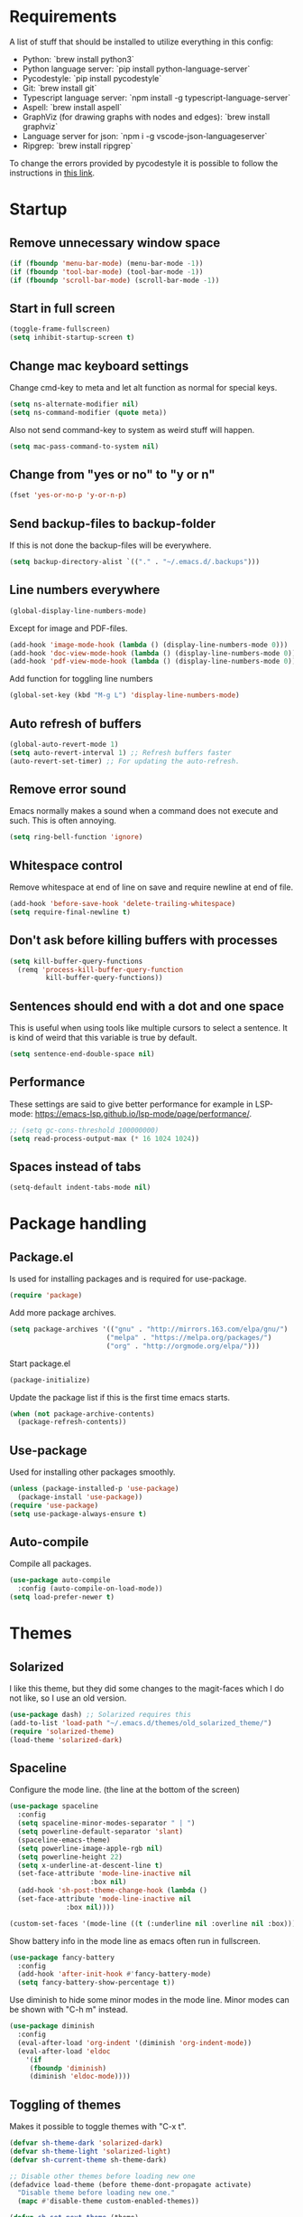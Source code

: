#+PROPERTY: header-args :results silent
* Requirements
A list of stuff that should be installed to utilize everything in this config:
- Python: `brew install python3`
- Python language server: `pip install python-language-server`
- Pycodestyle: `pip install pycodestyle`
- Git: `brew install git`
- Typescript language server: `npm install -g typescript-language-server`
- Aspell: `brew install aspell`
- GraphViz (for drawing graphs with nodes and edges): `brew install graphviz`
- Language server for json: `npm i -g vscode-json-languageserver`
- Ripgrep: `brew install ripgrep`

To change the errors provided by pycodestyle it is possible to follow the instructions in [[http://pycodestyle.pycqa.org/en/latest/intro.html][this link]].
* Startup
** Remove unnecessary window space
#+begin_src emacs-lisp
(if (fboundp 'menu-bar-mode) (menu-bar-mode -1))
(if (fboundp 'tool-bar-mode) (tool-bar-mode -1))
(if (fboundp 'scroll-bar-mode) (scroll-bar-mode -1))
#+end_src
** Start in full screen
#+begin_src emacs-lisp
(toggle-frame-fullscreen)
(setq inhibit-startup-screen t)
#+end_src
** Change mac keyboard settings
Change cmd-key to meta and let alt function as normal for special keys.
#+begin_src emacs-lisp
(setq ns-alternate-modifier nil)
(setq ns-command-modifier (quote meta))
#+end_src

Also not send command-key to system as weird stuff will happen.
#+begin_src emacs-lisp
(setq mac-pass-command-to-system nil)
#+end_src
** Change from "yes or no" to "y or n"
#+begin_src emacs-lisp
(fset 'yes-or-no-p 'y-or-n-p)
#+end_src
** Send backup-files to backup-folder
If this is not done the backup-files will be everywhere.
#+begin_src emacs-lisp
(setq backup-directory-alist `(("." . "~/.emacs.d/.backups")))
#+end_src
** Line numbers everywhere
#+begin_src emacs-lisp
(global-display-line-numbers-mode)
#+end_src

Except for image and PDF-files.
#+begin_src emacs-lisp
(add-hook 'image-mode-hook (lambda () (display-line-numbers-mode 0)))
(add-hook 'doc-view-mode-hook (lambda () (display-line-numbers-mode 0)))
(add-hook 'pdf-view-mode-hook (lambda () (display-line-numbers-mode 0)))
#+end_src

Add function for toggling line numbers
#+begin_src emacs-lisp
(global-set-key (kbd "M-g L") 'display-line-numbers-mode)
#+end_src
** Auto refresh of buffers
#+begin_src emacs-lisp
(global-auto-revert-mode 1)
(setq auto-revert-interval 1) ;; Refresh buffers faster
(auto-revert-set-timer) ;; For updating the auto-refresh.
#+end_src
** Remove error sound
Emacs normally makes a sound when a command does not execute and such. This is often annoying.
#+begin_src emacs-lisp
(setq ring-bell-function 'ignore)
#+end_src
** Whitespace control
Remove whitespace at end of line on save and require newline at end of file.
#+begin_src emacs-lisp
(add-hook 'before-save-hook 'delete-trailing-whitespace)
(setq require-final-newline t)
#+end_src
** Don't ask before killing buffers with processes
#+begin_src emacs-lisp
(setq kill-buffer-query-functions
  (remq 'process-kill-buffer-query-function
         kill-buffer-query-functions))
#+end_src
** Sentences should end with a dot and one space
This is useful when using tools like multiple cursors to select a sentence. It is kind of weird that this variable is true by default.
#+begin_src emacs-lisp
(setq sentence-end-double-space nil)
#+end_src
** Performance
These settings are said to give better performance for example in LSP-mode: https://emacs-lsp.github.io/lsp-mode/page/performance/.
#+begin_src emacs-lisp
;; (setq gc-cons-threshold 100000000)
(setq read-process-output-max (* 16 1024 1024))
#+end_src
** Spaces instead of tabs
#+begin_src emacs-lisp
(setq-default indent-tabs-mode nil)
#+end_src
* Package handling
** Package.el
Is used for installing packages and is required for use-package.
#+begin_src emacs-lisp
(require 'package)
#+end_src

Add more package archives.
#+begin_src emacs-lisp
(setq package-archives '(("gnu" . "http://mirrors.163.com/elpa/gnu/")
                        ("melpa" . "https://melpa.org/packages/")
                        ("org" . "http://orgmode.org/elpa/")))
#+end_src

Start package.el
#+begin_src emacs-lisp
(package-initialize)
#+end_src

Update the package list if this is the first time emacs starts.
#+begin_src emacs-lisp
(when (not package-archive-contents)
  (package-refresh-contents))
#+end_src
** Use-package
Used for installing other packages smoothly.
#+begin_src emacs-lisp
(unless (package-installed-p 'use-package)
  (package-install 'use-package))
(require 'use-package)
(setq use-package-always-ensure t)
#+end_src
** Auto-compile
Compile all packages.
#+begin_src emacs-lisp
(use-package auto-compile
  :config (auto-compile-on-load-mode))
(setq load-prefer-newer t)
#+end_src
* Themes
** Solarized
I like this theme, but they did some changes to the magit-faces which I do not like, so I use an old version.
#+begin_src emacs-lisp
(use-package dash) ;; Solarized requires this
(add-to-list 'load-path "~/.emacs.d/themes/old_solarized_theme/")
(require 'solarized-theme)
(load-theme 'solarized-dark)
#+end_src
** Spaceline
Configure the mode line. (the line at the bottom of the screen)
#+begin_src emacs-lisp
(use-package spaceline
  :config
  (setq spaceline-minor-modes-separator " | ")
  (setq powerline-default-separator 'slant)
  (spaceline-emacs-theme)
  (setq powerline-image-apple-rgb nil)
  (setq powerline-height 22)
  (setq x-underline-at-descent-line t)
  (set-face-attribute 'mode-line-inactive nil
                    :box nil)
  (add-hook 'sh-post-theme-change-hook (lambda ()
  (set-face-attribute 'mode-line-inactive nil
  		      :box nil))))

(custom-set-faces '(mode-line ((t (:underline nil :overline nil :box)))))
#+end_src

Show battery info in the mode line as emacs often run in fullscreen.
#+begin_src emacs-lisp
(use-package fancy-battery
  :config
  (add-hook 'after-init-hook #'fancy-battery-mode)
  (setq fancy-battery-show-percentage t))
#+end_src

Use diminish to hide some minor modes in the mode line. Minor modes can be shown with "C-h m" instead.
#+begin_src emacs-lisp
(use-package diminish
  :config
  (eval-after-load 'org-indent '(diminish 'org-indent-mode))
  (eval-after-load 'eldoc
    '(if
	 (fboundp 'diminish)
	 (diminish 'eldoc-mode))))
#+end_src
** Toggling of themes
Makes it possible to toggle themes with "C-x t".
#+begin_src emacs-lisp
(defvar sh-theme-dark 'solarized-dark)
(defvar sh-theme-light 'solarized-light)
(defvar sh-current-theme sh-theme-dark)

;; Disable other themes before loading new one
(defadvice load-theme (before theme-dont-propagate activate)
  "Disable theme before loading new one."
  (mapc #'disable-theme custom-enabled-themes))

(defun sh-set-next-theme (theme)
  (load-theme theme t)
  (setq sh-current-theme theme))

(defun sh-toggle-theme ()
  (interactive)
  (cond ((eq sh-current-theme sh-theme-dark) (sh-set-next-theme sh-theme-light))
        ((eq sh-current-theme sh-theme-light) (sh-set-next-theme sh-theme-dark)))
  (powerline-reset)
  (run-hooks 'sh-post-theme-change-hook)) ;; Some stuff needs to reset after theme change

(global-set-key (kbd "C-x t") 'sh-toggle-theme)
#+end_src
** Toggling of fonts
I have not yet decided if i like the FiraCode font, so I made a function to be able to switch between FiraCode and the standard font (Monaco on mac):
#+begin_src emacs-lisp
(setq sh-fira-used t)
(setq sh-default-font (face-attribute 'default :font)) ;; This needs to be done before changing to FiraCode

(defun sh-change-font ()
  "Toggles between the FiraCode font and the standard font for emacs"
  (interactive)
  (if sh-fira-used
      (progn (setq sh-fira-used nil)
	     (set-frame-font sh-default-font)
	     (message "Now using default font"))
      (progn (setq sh-fira-used t)
	     (set-frame-font "FancyFiraCode A")
	     (set-face-attribute 'default nil :height 120)
	     (message "Now using font: Fira Code"))))


(global-set-key (kbd "C-x T") 'sh-change-font)
#+end_src
** Change default font
Change default font to FiraCode: https://github.com/tonsky/FiraCode. I have modified the font file a little bit by baking in stylistic sets using https://github.com/twardoch/fonttools-opentype-feature-freezer. That is why the font is called "FancyFiraCode A". The font files can be found here: http://folk.ntnu.no/simehol/FancyFiraCode/.
#+begin_src emacs-lisp
(set-frame-font "FancyFiraCode A")
(set-face-attribute 'default nil :height 120)
(mac-auto-operator-composition-mode) ;; for showing ligatures
#+end_src

The bold in FiraCode is a little bit too bold, so this function changes all bold to semibold:
#+begin_src emacs-lisp
(defun sh-change-from-bold-to-semibold ()
  "Changes every bold font to semibold"
  (mapc
   (lambda (face)
     (when (eq (face-attribute face :weight) 'bold)
       (set-face-attribute face nil :weight 'semibold)))
   (face-list)))

;; This needs to be done after changing themes also
(add-hook 'sh-post-theme-change-hook (lambda ()
				       (sh-change-from-bold-to-semibold)))
#+end_src
** Change icons in modeline
It is a bit cooler to have a version control icon instead of the modeline saying "Git:master". The code is taken from [[https://www.reddit.com/r/emacs/comments/5fjri7/how_to_use_git_logo_in_modeline_instead_of/][this post]].
#+begin_src emacs-lisp
(defadvice vc-mode-line (after strip-backend () activate)
  (when (stringp vc-mode)
    (let ((gitlogo (replace-regexp-in-string "^ Git." " " vc-mode)))
          (setq vc-mode gitlogo))))
#+end_src

I also replace "Projectile" in the modeline with an icon, since "Projectile" takes a bit of spaces.
#+begin_src emacs-lisp
(setq projectile-mode-line-prefix " 🌐 ")
#+end_src
* Window configuration
A window in emacs is a part of the screen, while the "system window" which emacs runs in is called a frame.
** Windmove
Windmove is for moving between windows. The keys are in arrow-key-formation on the right hand.
#+begin_src emacs-lisp
(global-set-key (kbd "M-I") 'windmove-up)
(global-set-key (kbd "M-J") 'windmove-left)
(global-set-key (kbd "M-K") 'windmove-down)
(global-set-key (kbd "M-L") 'windmove-right)
#+end_src
** Shrinking and expanding window size
The default bindings for shrinking and enlarging windows are not that good in my opinion.
#+begin_src emacs-lisp
(global-set-key (kbd "M-O") 'shrink-window-horizontally)
(global-set-key (kbd "M-U") 'enlarge-window-horizontally)
#+end_src
** Eyebrowse
For configuring multiple workspaces. The workspace number is shown in the lower left corner with spaceline.
#+begin_src emacs-lisp
(use-package eyebrowse
  :init
  (setq eyebrowse-mode-map nil)
  :config
  (eyebrowse-mode t)
  (global-set-key (kbd "C-M-j") 'eyebrowse-create-window-config)
  (global-set-key (kbd "C-M-o") 'eyebrowse-close-window-config)
  (global-set-key (kbd "C-M-i") 'eyebrowse-next-window-config)
  (global-set-key (kbd "C-M-k") 'eyebrowse-prev-window-config))
#+end_src
Remove conflicting keybindings for "C-M-i".
#+begin_src emacs-lisp
(define-key text-mode-map (kbd "C-M-i") 'nil)
(define-key help-mode-map (kbd "C-M-i") 'nil)
(define-key org-mode-map (kbd "C-M-i") nil)
(define-key lisp-interaction-mode-map (kbd "C-M-i") 'nil) ;; For scratch-buffer
(define-key emacs-lisp-mode-map (kbd "C-M-i") 'nil)
(define-key emacs-lisp-mode-map (kbd "C-M-h") 'completion-at-point)
(add-hook 'eshell-mode-hook
          (lambda ()
            (define-key eshell-mode-map (kbd "C-M-i") 'nil)))
(add-hook 'magit-mode-hook
          (lambda ()
            (define-key magit-mode-map (kbd "C-M-i") nil)))
(use-package markdown-mode
  :config
  (define-key markdown-mode-map (kbd "C-M-i") nil))
#+end_src
* Shell
Make sure the emacs path for shell is the same as the system path.
#+begin_src emacs-lisp
(use-package exec-path-from-shell
  :config
  (when (memq window-system '(mac ns x))
    (exec-path-from-shell-initialize)))
#+end_src
** Eshell
Run eshell with M-g z
#+begin_src emacs-lisp
(global-set-key (kbd "M-g z") 'eshell)
#+end_src

#+begin_src emacs-lisp
(setq eshell-scroll-to-bottom-on-input t)
#+end_src
* Dired
Configuration for Emacs' file navigation system.
** Cleaner look
Hide information about permissions and stuff.
#+begin_src emacs-lisp
(add-hook 'dired-mode-hook (lambda () (dired-hide-details-mode)))
#+end_src
** Easier copying
If there are two dired windows, the copy and move command should have the other window as target.
#+begin_src emacs-lisp
(setq dired-dwim-target t)
#+end_src
** See memory usage at point
#+begin_src emacs-lisp
(defun dired-see-memory-at-point ()
  (interactive)
  (dired-do-shell-command
   "du -sh" current-prefix-arg
   (dired-get-marked-files t current-prefix-arg)))
#+end_src
** Open file(s)
This will open the file(s) selected by running the shell-command "open". The keybinding is the same which is used to open links in org-mode.
#+begin_src emacs-lisp
(defun dired-open ()
  (interactive)
  (dired-do-shell-command
   "open" current-prefix-arg
   (dired-get-marked-files t current-prefix-arg)))
#+end_src
** Define custom dired keys
Define b to go up a directory in dired mode, as f is used to go down/open a file. Also, set tab to be used to preview files and e to edit buffer.
#+begin_src emacs-lisp
(eval-after-load 'dired
  '(progn (define-key dired-mode-map (kbd "b") 'dired-up-directory)
          (define-key dired-mode-map (kbd "v") 'nil)
          (define-key dired-mode-map (kbd "e") 'dired-toggle-read-only) ;; edit
          (define-key dired-mode-map (kbd "<tab>") 'dired-display-file)
          (define-key dired-mode-map (kbd "C-c C-o") 'dired-open)
          (define-key dired-mode-map (kbd "r") 'dired-see-memory-at-point)))
#+end_src
** Auto-refresh of dired buffers
Refresh dired buffers and be silent about it.
#+begin_src emacs-lisp
(setq global-auto-revert-non-file-buffers t)
(setq auto-revert-verbose nil)
#+end_src
** Do not use --dired
By default, dired calls ls with "--dired" as argument. This is not necessary.
#+begin_src emacs-lisp
(setq dired-use-ls-dired nil)
#+end_src
* Devdocs
#+begin_src emacs-lisp
(use-package devdocs)
 (global-set-key (kbd "M-g I") 'devdocs-search)
#+end_src
* Ispell
Ispell is for spellchecking in emacs. "M-x flyspell-mode" and "M-x flyspell-prog-mode" can be used to see misspelled words in buffer. Ispell-word is useful for checking a current word, while ispell-buffer is interacitve for the whole buffer. For spellchecking while programming, ispell-comments-and-strings is nice.
#+begin_src emacs-lisp
(setq ispell-program-name "aspell")
(ispell-change-dictionary "english" t) ;; Change to english dict globally

(defun sh-toggle-dictionary ()
  (interactive)
  (cond ((string-equal ispell-dictionary "english")
	 (ispell-change-dictionary "norsk" t)
	 (message "Changed to dictionary: Norsk"))
	((string-equal ispell-dictionary "norsk")
	 (ispell-change-dictionary "english" t)
	 (message "Changed to dictionary: English"))))

(global-set-key (kbd "M-g o") 'ispell-word)
(global-set-key (kbd "M-g O") 'ispell-buffer)
(global-set-key (kbd "M-g C-M-o") 'sh-toggle-dictionary)
(global-set-key (kbd "M-g C-M-c") 'ispell-comments-and-strings)
#+end_src
* PDF-tools
PDF-tools is a better mode for displaying pdfs. It makes it possible to search through the text in the file.
#+begin_src emacs-lisp
(use-package pdf-tools
  :config
  (add-hook 'pdf-tools-enabled-hook 'auto-revert-mode)
  (add-to-list 'auto-mode-alist '("\\.pdf\\'" . pdf-tools-install))
  (setq pdf-view-use-scaling t))
#+end_src
* Multiple cursors
Allows for more than one cursor at once and is really handy.
#+begin_src emacs-lisp
(use-package multiple-cursors
  :config
  (setq mc/always-run-for-all 1)
  (define-key mc/keymap (kbd "<return>") nil)
  :bind (("C-æ" . 'mc/mark-next-like-this)
         ("M-æ" . 'mc/mark-previous-like-this)
         ("C-M-æ" . 'mc/mark-all-like-this)))
#+end_src
* Avy
Makes you able to jump to a word on screen by doing C-ø followed by the first character in the word. C-M-ø kan be used to jump to any sequence of characters: just start inputting all the characters from where you want to jump after doing C-M-ø.
#+begin_src emacs-lisp
(use-package avy
  :config
  (global-set-key (kbd "C-ø") 'avy-goto-word-or-subword-1)
  (global-set-key (kbd "C-M-ø") 'avy-goto-char-timer)
  (setq avy-styles-alist '((avy-goto-word-or-subword-1 . at-full) (avy-goto-word-char-timer . at-full)))
  (setq avy-keys (number-sequence ?a ?w))
  (setq avy-background t))
#+end_src
* Iy-go-to-char
Lets you choose a character and go to the next instance of it.
#+begin_src emacs-lisp
(use-package iy-go-to-char
  :bind (("C-l" . 'iy-go-to-char)
         ("C-M-l" . 'iy-go-to-char-backward)
         ("C-." . 'recenter-top-bottom)))

#+end_src
The function `recenter-top-bottom` is originally bound to `C-l`.
* Expand region
Selects an area around point and increases selection by logical units for every time "M-ø" is done.
#+begin_src emacs-lisp
(use-package expand-region
  :bind (("M-ø" . er/expand-region)))
#+end_src
* Grepping
Ripgrep is a very nice way of doing greps. In the grep buffer it is possible to see the locations of the matches when using "p" and "n".
#+begin_src emacs-lisp
(use-package rg
    :bind (("M-g G" . rg)))
(use-package ripgrep)
#+end_src
For further options after the grep is done, it is possible to use "m" in the grep buffer. This will bring up a list of possible changes to the grep like "context" for displaying lines before and after the matches. "g" will rerun the grep.

It is further possible to use "e" to enable wgrep and edit the buffer, followed by "C-x C-s" to save the changes. To save all files which are now changed, it is best to use "C-x s !".

#+begin_src emacs-lisp
(use-package wgrep)
#+end_src
* Magit
A really good tool for git.
#+begin_src emacs-lisp
(use-package magit
  :bind ("C-x g" . magit-status)
        ("M-g b" . magit-blame)
        ("M-g B" . magit-log-buffer-file)
        ("M-g h" . magit-log-buffer-file))
#+end_src

Magit forge lets you see issues and pull-requests from github and gitlab in emacs.
#+begin_src emacs-lisp
(use-package forge
  :after magit)
#+end_src

Gitignore mode is nice for editing .gitignore-files.
#+begin_src emacs-lisp
(use-package gitignore-mode)
#+end_src
* Git-gutter
For showing changes made to a file since last commit. Taken from [[https://www.reddit.com/r/emacs/comments/cbh8f0/minimal_looking_diff_in_fringegutter/][this reddit-thread]]. I don't like having it on all the time, so it is nice to be able to toggle it with "M-g g".
#+begin_src emacs-lisp
(use-package git-gutter-fringe
  :config
  (setq git-gutter:disabled-modes '(org-mode asm-mode image-mode)
        git-gutter:update-interval 1
        git-gutter:ask-p nil)
  (global-set-key (kbd "M-g g") 'git-gutter-mode)
  :diminish git-gutter-mode
  :demand fringe-helper
  :config
  ;; subtle diff indicators in the fringe
  ;; places the git gutter outside the margins.
  (setq-default fringes-outside-margins t)

  ;; thin fringe bitmaps
  (define-fringe-bitmap 'git-gutter-fr:added
  [224 224 224 224 224 224 224 224 224 224 224 224 224 224 224 224 224 224 224 224 224 224 224 224 224]
  nil nil 'center)
  (define-fringe-bitmap 'git-gutter-fr:modified
  [224 224 224 224 224 224 224 224 224 224 224 224 224 224 224 224 224 224 224 224 224 224 224 224 224]
  nil nil 'center)
  (define-fringe-bitmap 'git-gutter-fr:deleted
  [0 0 0 0 0 0 0 0 0 0 0 0 0 128 192 224 240 248]
  nil nil 'center))
#+end_src
* Ivy, swiper and counsel
Ivy is a tool to easily select from many candidates, like when finding files. It is very similar to the package helm, but has a little less functionality and might be a bit faster.
#+begin_src emacs-lisp
(use-package ivy
  :defer 0.1
  :diminish ivy-mode
  :bind (("C-c C-r" . ivy-resume))
  :config
  (ivy-mode 1)
  (setq ivy-use-virtual-buffers t)
  (setq enable-recursive-minibuffers t)
  (setq ivy-count-format "(%d/%d) ")
  (setq ivy-height 30)
  (setq ivy-wrap t)
  (setq ivy-re-builders-alist
        '((t . ivy--regex-ignore-order)))
  (define-key ivy-minibuffer-map (kbd "<return>") 'ivy-alt-done)
  (define-key ivy-minibuffer-map (kbd "C-j") 'ivy-done)
  (define-key ivy-minibuffer-map (kbd "C-l") 'ivy-backward-delete-char))
#+end_src

Counsel adds ivy features to more places.
#+begin_src emacs-lisp
(use-package counsel
  :diminish counsel-mode
  :bind
  (("M-y" . counsel-yank-pop)
   :map ivy-minibuffer-map
   ("M-y" . ivy-next-line-and-call))
  :config
  (global-set-key (kbd "M-g ø") 'swiper)
  (counsel-mode)
  (setq ivy-initial-inputs-alist nil))
#+end_src

Ivy-rich gives extra information when doing commands like "M-x".
#+begin_src emacs-lisp
(use-package ivy-rich
  :config
  (ivy-rich-mode 1)
  (setq ivy-rich-parse-remote-buffer nil))
#+end_src
** Prescient
Prescient is used for sorting and filtering when selecting between a set of candidates in emacs.
#+begin_src emacs-lisp
(use-package prescient
  :config
  (prescient-persist-mode 1))
(use-package ivy-prescient
  :after counsel
  :config
  (ivy-prescient-mode 1))
(use-package company-prescient
  :config
  (company-prescient-mode 1))
#+end_src
* Projectile
Projectile is used for managing projects in emacs and comes with a lot of handful features.
#+begin_src emacs-lisp
(use-package projectile
  :config
  (projectile-mode)
  (define-key projectile-mode-map (kbd "C-c C-p") 'projectile-command-map))
#+end_src

Counsel-projectile provides some extra completion-functionality for projectile.
#+begin_src emacs-lisp
(use-package counsel-projectile
  :config
  (global-set-key (kbd "M-g s") 'projectile-ripgrep) ;; Project-wide search
  (global-set-key (kbd "M-g F") 'sh-projectile-ripgrep-ivy-occur-at-point)
  (define-key ivy-occur-grep-mode-map (kbd "n") 'sh-ivy-occur-next-line)
  (define-key ivy-occur-grep-mode-map (kbd "q") 'quit-window)
  (define-key ivy-occur-grep-mode-map (kbd "p") 'sh-ivy-occur-previous-line)
  (define-key ivy-occur-grep-mode-map (kbd "e") 'wgrep-change-to-wgrep-mode)
  (setq counsel-projectile-rg-initial-input '(ivy-thing-at-point))
  (counsel-projectile-modify-action
   'counsel-projectile-switch-project-action
   '((default counsel-projectile-switch-project-action-dired)))
  (counsel-projectile-mode))
#+end_src
For making the project-wide-search into a grep buffer it is possible to use the binding "C-c C-o". After this it is possible to make use of some of the features available when doing normal [[Grepping][grepping]]. In this new buffer, "n" and "p" works as usual.

Some functions for easier grepping is provided below:
#+begin_src emacs-lisp
(defun sh-projectile-ripgrep-ivy-occur-at-point ()
  (interactive)
  "Run projectile-ripgrep and ivy occur for thing at point"
  (xref-push-marker-stack)
  (progn (run-at-time nil nil #'ivy-occur)
  (counsel-projectile-rg)))

(defun sh-ivy-occur-next-line ()
  (interactive)
  "Go to next line and show result in other window"
  (ivy-occur-next-line)
  (ivy-occur-press))

(defun sh-ivy-occur-previous-line ()
  (interactive)
  "Go to previous line and show result in other window"
  (ivy-occur-previous-line 1)
  (ivy-occur-press))
#+end_src
* Goto-change
This package lets you go to the previous change in the buffer. This is nice in some cases.
#+begin_src emacs-lisp
(use-package goto-chg
  :config
  (global-set-key (kbd "C-å") 'goto-last-change)
  (global-set-key (kbd "C-M-å") 'goto-last-change-reverse))
#+end_src
* Yasnippet
Yasnippet is used for handling snippets.
#+begin_src emacs-lisp
(use-package yasnippet
  :diminish yas-minor-mode
  :config
  (yas-reload-all)
  (define-key yas-minor-mode-map (kbd "<tab>") nil)
  (define-key yas-minor-mode-map (kbd "TAB") nil)
  (define-key yas-minor-mode-map (kbd "<C-M-return>") 'yas-expand)
  (define-key yas-minor-mode-map (kbd "C-x <C-M-return>") 'yas-new-snippet)
  (define-key yas-minor-mode-map (kbd "C-c <C-M-return>") 'yas-describe-tables)
  (yas-global-mode 1))
#+end_src

Yasnippet comes with a lot of default snippets in the yasnippet-snippets-package, but the snippets in .emacs.d/snippets overrides the default ones with the same name.
#+begin_src emacs-lisp
(use-package yasnippet-snippets)
#+end_src
** Handy functions for yasnippets
It is possible to create a yasnippet which uses emacs lisp-code to transform some of the input. A function for capitalizing a word (without setting the rest of the word to lowercase) is found below:
#+begin_src emacs-lisp
(defun sh-capitalize-first-char (&optional string)
  "Capitalize only the first character of the input STRING."
  (when (and string (> (length string) 0))
    (let ((first-char (substring string nil 1))
          (rest-str   (substring string 1)))
      (concat (capitalize first-char) rest-str))))
#+end_src
This code is taken directly from [[https://emacs.stackexchange.com/questions/12613/convert-the-first-character-to-uppercase-capital-letter-using-yasnippet][this page]].
* Treemacs
I do not use this a lot, but sometimes it can be nice.
#+begin_src emacs-lisp
(use-package treemacs
  :init
  (add-hook 'treemacs-mode-hook
            (lambda () (treemacs-resize-icons 15))))
(global-set-key (kbd "M-g t") 'treemacs)
#+end_src
* Language server protocol
** Lsp-mode
Language server protocol integration for autocompletion, jump-to-definition and so forth. See https://github.com/emacs-lsp/lsp-mode.
#+begin_src emacs-lisp
(use-package lsp-mode
  :init
  (setq lsp-keymap-prefix "C-x C-l")
  :config
  (setq lsp-enable-snippet t
        lsp-eldoc-enable-hover t
        lsp-idle-delay 0.0)
  :hook(
        (python-mode . lsp)
        (js-mode . lsp)
        (java-mode . lsp)
        (html-mode . lsp)
        (web-mode . lsp)
        (kotlin-mode . lsp)))
(global-set-key (kbd "M-g i") 'lsp-describe-thing-at-point)
(global-set-key (kbd "M-g f") 'lsp-find-references)
(global-set-key (kbd "M--") 'lsp-find-references)
(global-set-key (kbd "M-g r") 'lsp-rename)
(global-set-key (kbd "M-g T") 'lsp-ui-imenu)
(global-set-key (kbd "M-g l") 'lsp-format-buffer)
(global-set-key (kbd "M-g a") 'lsp-execute-code-action)
#+end_src

"M-." is used for jump-to-definition in lsp-mode, so it needs to be removed from the js-mode keymap.
#+begin_src emacs-lisp
(add-hook 'js-mode-hook (lambda () (define-key js-mode-map (kbd "M-.") 'nil)))
#+end_src
** Lsp-ui
Some more lsp-mode integration.
#+begin_src emacs-lisp
(use-package lsp-ui
  :config
  (setq lsp-ui-doc-enable nil
        lsp-ui-sideline-show-diagnostics nil
        lsp-ui-sideline-show-hover nil
        lsp-ui-sideline-show-code-actions t
        lsp-headerline-breadcrumb-enable nil)
  (define-key lsp-ui-mode-map
    [remap xref-find-definitions] #'lsp-ui-peek-find-definitions)
  (define-key lsp-ui-mode-map
    [remap xref-find-references] #'lsp-ui-peek-find-references)
  :after lsp-mode)
#+end_src
** Lsp-ivy
With this package, the ivy completion framework is used together with lsp-mode.
#+begin_src emacs-lisp
(use-package lsp-ivy)
#+end_src
* Dumb Jump
Dumb jump is another way of jumping and might be useful when the language server does not work (for example when finding css-classes in a react-project). The keybinding "M-," can be used to jump back.
#+begin_src emacs-lisp
(use-package dumb-jump
  :config
  (setq dumb-jump-selector 'ivy)
  (setq dumb-jump-disable-obsolete-warnings t)
  (global-set-key (kbd "M-g d") 'dumb-jump-go))
#+end_src
* Python
#+begin_src emacs-lisp
(use-package python-mode
  :custom
  (python-shell-interpreter "python3")
  :config
  (define-key python-mode-map (kbd "C-<backspace>") 'nil)
  (add-hook 'python-mode-hook
          (lambda () (py-underscore-word-syntax-p-off)))) ;; Do not treat "_" as part of word
#+end_src
** Virtual environment handling
#+begin_src emacs-lisp
(use-package pyvenv
  :config
  (pyvenv-mode 1))
#+end_src
* Java
#+begin_src emacs-lisp
(add-hook 'java-mode-hook (lambda ()
                            (setq c-basic-offset 4
                                  tab-width 4
                                  indent-tabs-mode nil)))
#+end_src
** Java-lsp
Gives some more opporunities for java.
#+begin_src emacs-lisp
(use-package lsp-java
  :after lsp)
#+end_src
* Kotlin
For editing kotlin files. The [[https://github.com/fwcd/kotlin-language-server][kotlin lsp-server]] is currently not as good as other lsp-servers.
#+begin_src emacs-lisp
(use-package kotlin-mode)
#+end_src
* Groovy
For editing groovy files, e.g gradle-stuff.
#+begin_src emacs-lisp
(use-package groovy-mode)
#+end_src
* Rust
#+begin_src emacs-lisp
(use-package rust-mode)
#+end_src
* Company
Company is the "front end" for autocompletion and is setup to use lsp as its "backend".
#+begin_src emacs-lisp
(use-package company
  :diminish company-mode
  :config
  (setq company-idle-delay 0.0
        company-minimum-prefix-length 1)
  :hook (lsp-mode . company-mode))
#+end_src
* Javascript
Web-mode works nice for javascript jsx syntax highlighting and such.
#+begin_src emacs-lisp
(use-package web-mode
  :config
  (add-to-list 'auto-mode-alist '("\\.js\\'" . web-mode))
  (add-to-list 'auto-mode-alist '("\\.jsx\\'" . web-mode))
  (add-to-list 'auto-mode-alist '("\\.tsx\\'" . web-mode))
  (add-to-list 'auto-mode-alist '("\\.ts\\'" . web-mode))
  (add-to-list 'auto-mode-alist '("\\.json\\'" . web-mode))
  (add-to-list 'auto-mode-alist '("\\.html\\'" . web-mode))
  (add-to-list 'auto-mode-alist '("\\.css\\'" . web-mode))
  (setq web-mode-content-types-alist '(("jsx" . "\\.js[x]?\\'")))
  (setq web-mode-enable-auto-quoting nil)
  (setq js-switch-indent-offset 2)
  (setq web-mode-markup-indent-offset 2)
  (setq web-mode-css-indent-offset 2)
  (setq web-mode-code-indent-offset 2))
#+end_src

Indent with two spaces instead of four.
#+begin_src emacs-lisp
(setq js-indent-level 2)
#+end_src
* Which-key
Show possible keybindings if a keybinding is started and some time goes by.
#+begin_src emacs-lisp
(use-package which-key
  :diminish which-key-mode
  :config
  (which-key-mode))
#+end_src
* Helpful
For better help messages.
#+begin_src emacs-lisp
(use-package helpful
  :custom
  (counsel-describe-function-function #'helpful-callable)
  (counsel-describe-variable-function #'helpful-variable)
  :bind
  ([remap describe-function] . counsel-describe-function)
  ([remap describe-command] . helpful-command)
  ([remap describe-variable] . counsel-describe-variable)
  ([remap describe-key] . helpful-key))
#+end_src
* Change of keybindings
** Undo
Lets better set both control-z and command-z as undo just to be sure.
#+begin_src emacs-lisp
(global-set-key (kbd "M-z") 'undo)
(global-set-key (kbd "C-z") 'undo)
#+end_src
** Change text size globally
#+begin_src emacs-lisp
(use-package default-text-scale
  :bind (("C-+" . 'default-text-scale-increase)
         ("C-x C-0" . 'default-text-scale-reset)
         ("C--" . 'default-text-scale-decrease)))
#+end_src
** Search for word at point
#+begin_src emacs-lisp
(global-set-key (kbd "M-s M-s") 'isearch-forward-symbol-at-point)
#+end_src
** Not save to killring when deleting single word
This code is stolen from this post: https://www.reddit.com/r/emacs/comments/2ny06e/delete_text_not_kill_it_into_killring/. I have personally never used delete-word for copying a word, so i think it is better having it this way.
#+begin_src emacs-lisp
(defun my-delete-word (arg)
  "Delete characters forward until encountering the end of a word.
With argument, do this that many times.
This command does not push erased text to kill-ring."
  (interactive "p")
  (delete-region (point) (progn (forward-word arg) (point))))

(defun my-backward-delete-word (arg)
  "Delete characters backward until encountering the beginning of a word.
With argument, do this that many times.
This command does not push erased text to kill-ring."
  (interactive "p")
  (my-delete-word (- arg)))

(global-set-key (kbd "M-d") 'my-delete-word)
(global-set-key (kbd "<C-backspace>") 'my-backward-delete-word)
#+end_src
* Compiling
Use M-g c to compile and M-g C to recompile.
#+begin_src emacs-lisp
(global-set-key (kbd "M-g c") 'compile)
(global-set-key (kbd "M-g C") 'recompile)
(global-set-key (kbd "M-g k") 'recompile)
#+end_src

This function is used to toggle whether the finished compilation should show or not. Most of it is taken from [[https://emacs.stackexchange.com/questions/62/hide-compilation-window][this page]]. Not showing finished compilations is nice when working with graphs, as the compilation buffer often go in front of the buffer showing the graph.
#+begin_src emacs-lisp
(defun toggle-show-compile ()
  (interactive)
  (setq compilation-finish-function
        (unless compilation-finish-function
            (lambda (buf str)
              (if (null (string-match ".*exited abnormally.*" str))
                  ;;no errors, make the compilation window go away in a few seconds
                  (progn
                    (kill-buffer (get-buffer-create "*compilation*"))
                    (message "No Compilation Errors!"))))))
  (cond (compilation-finish-function (message "Not showing successful compilations"))
        (t (message "Showing successful compilations"))))
#+end_src
* Org-mode
** Better look
Some code to make org-files look better.
#+begin_src emacs-lisp
(require 'org)
(setq org-startup-indented t)
(setq org-startup-truncated nil)
(add-hook 'org-mode-hook (lambda () (display-line-numbers-mode 0)))
  (use-package org-bullets
    :hook (org-mode . org-bullets-mode)
    :init (setq org-bullets-bullet-list '("◉" "◉" "◉" "◉"))
    :config
      (add-hook 'sh-post-theme-change-hook (lambda ()
      (when (featurep 'org)
      (org-save-outline-visibility 'use-markers (org-mode-restart))))))

#+end_src

Show images in org-files at 600px width. This works well when window is split in two.
#+begin_src emacs-lisp
(setq org-image-actual-width 600)
(setq org-startup-with-inline-images t)
#+end_src
** Copy and paste links to files
Make a bookmark in a file with "org-store-link" and paste it into another file with "org-insert-last-stored-link.
#+begin_src emacs-lisp
(global-set-key (kbd "C-x C-ø") `org-store-link)
(global-set-key (kbd "C-x ø") `org-insert-last-stored-link)
#+end_src
** More todo possibilities
Cause just TODO and DONE is not enough.
#+begin_src emacs-lisp
(setq org-todo-keywords
      '((sequence "TODO" "NEXT" "WAITING" "|" "DONE" "CANCELED")))
#+end_src
** Log time when something is marked as done
#+begin_src emacs-lisp
(setq org-log-done 'time)
#+end_src
** Org-agenda
Remove line numbers and always open agenda view in same window.
#+begin_src emacs-lisp
(add-hook 'org-agenda-mode-hook (lambda () (display-line-numbers-mode 0)))
(setq org-agenda-window-setup 'current-window)
(global-set-key (kbd "C-x C-o") `org-agenda)
#+end_src
Make sure that scheduled items with a deadline do not appear twice.
#+begin_src emacs-lisp
(setq org-agenda-skip-deadline-prewarning-if-scheduled t)
#+end_src
** Exporting
#+begin_src emacs-lisp
;; Github markdown
(use-package ox-gfm)
;; Twitter bootstrap
(use-package ox-twbs)
;; Syntax highlighting in exported html
(use-package htmlize)
#+end_src
** Open html links in new tab
When exporting org-mode files to html, the html-links should open in a new tab. This code is taken from https://emacs.stackexchange.com/questions/14320/org-mode-links-open-in-new-tab/46383.

#+begin_src emacs-lisp
(defun my-org-export-add-target-blank-to-http-links (text backend info)
  "Add target=\"_blank\" to external links."
  (when (and
         (org-export-derived-backend-p backend 'html)
         (string-match "href=\"http[^\"]+" text)
         (not (string-match "target=\"" text)))
    (string-match "<a " text)
    (replace-match "<a target=\"_blank\" " nil nil text)))

(add-to-list 'org-export-filter-link-functions
             'my-org-export-add-target-blank-to-http-links)
#+end_src
** Org-special-block-extras
A way to make custom export blocks in org-mode. More info can be found here: https://alhassy.github.io/org-special-block-extras/
#+begin_src emacs-lisp
(use-package org-special-block-extras
  :config (add-hook #'org-mode-hook #'org-special-block-extras-mode))
#+end_src

Below is a custom block I made for some assignment-writing. It goes with the header shown in the yasnippet located at [[file:snippets/org-mode/questions_and_answers_header]], and can be used to make a question-answer sheet look nice in latex. A snippet for creating the q_and_a-block can be found here: [[file:snippets/org-mode/question_and_answer_block]].
#+begin_src emacs-lisp
(defun org-special-block-extras--question (backend contents)
  "Splits the text in two parts and format the block to a question and an answer"
  (let ((string-parts (s-split "@@@ answer @@@" contents)))
      (if (eq backend 'latex)
	(concat "\\question{"
		(string-remove-suffix "\\\\\n" (car string-parts))
		"}\n{"
		(string-remove-prefix "\\\\\n" (cadr string-parts))
		"}")
	(concat "<b>Question:</b>"
            (car string-parts)
		"<b>Answer:</b>"
		(cadr string-parts)))))
#+end_src
** Speed keys
Extra shortcut while in front of an org heading like "t" for toggle todo.
#+begin_src emacs-lisp
(setq org-use-speed-commands t)
#+end_src
** Org-download
Add drag and drop possibility.
#+begin_src emacs-lisp
(use-package org-download
  :config
  ;; add support to dired
  (add-hook 'dired-mode-hook 'org-download-enable))
#+end_src
** Source blocks
Add source block languages.
#+begin_src emacs-lisp
(org-babel-do-load-languages
 'org-babel-load-languages
 '((python . t)
   (latex . t)
   (shell . t)
   (dot . t)))
(setq org-confirm-babel-evaluate nil)
(setq org-babel-python-command "python3")
#+end_src

Do not indent after editing source block.
#+begin_src emacs-lisp
(setq org-edit-src-content-indentation 0)
#+end_src
** Org-pomodoro
Org-pomodoro can be used to track time using the pomodoro technique: https://francescocirillo.com/pages/pomodoro-technique. This will clock in a timer at the current heading and clock out 25 minutes later. When clocking out it makes a sound to tell that the pomodoro is over.

#+begin_src emacs-lisp
(use-package org-pomodoro
  :config
  (define-key org-mode-map (kbd "C-c C-x C-p") 'org-pomodoro)
  (add-hook 'org-agenda-mode-hook
	    (lambda ()
	      (local-set-key (kbd "P") 'org-pomodoro)
          (local-set-key (kbd "C-c C-x C-p") 'org-pomodoro))))

#+end_src

The code below is for reporting time in pomodoros when doing an agenda-clock-report. This can be done by pressing "R" while in the agenda view. By doing this it is possible to see how many pomodoros you have spent on different tasks. The =maxlevel=-parameter can be increased if using nested todos.

#+begin_src emacs-lisp
(setq org-agenda-clockreport-parameter-plist
 '(:fileskip0 t :link t :maxlevel 1 :formula "$4=($3)*(60/25);t"))
#+end_src
** Minted
Minted is used for exporting code blocks to latex with cooler highlighting.
#+begin_src emacs-lisp
(setq org-src-fontify-natively t)
(require 'ox-latex)
(add-to-list 'org-latex-packages-alist '("" "minted"))
(setq org-latex-listings 'minted)

(setq org-latex-pdf-process
      '("pdflatex -shell-escape -interaction nonstopmode -output-directory %o %f"
        "pdflatex -shell-escape -interaction nonstopmode -output-directory %o %f"
        "pdflatex -shell-escape -interaction nonstopmode -output-directory %o %f"))
#+end_src


To use a diffent theme for minted it is possible to add "#+LaTeX_HEADER: \usemintedstyle{style-name}" (without the quotes) to the org file. For seeing the different possible styles it is possible to do "pygmentize -L styles" in the shell.

For minted to work, the python package "pygments" must be installed. This can be done by doing "pip3 install pygments".
* Tramp
Below is a function for changing to sudo while in tramp mode.
#+begin_src emacs-lisp
(defun sudo-remote-find-file (file-string)
    "Opens remote file with root privileges."
    (interactive "FFind file: ")
    (if (s-contains? "|sudo:root@" file-string)
      (set-buffer (find-file file-string)) ;; Just do a normal find-file
      (let ((begin (replace-regexp-in-string  "scp" "ssh" (car (split-string file-string ":/"))))
	    (end (cadr (split-string file-string "@"))))
	(set-buffer (find-file (concat begin "|sudo:root@" end))))))

(global-set-key (kbd "C-x F") 'sudo-remote-find-file)
#+end_src

To change to SCP again it is possible to use this function:
#+begin_src emacs-lisp
(defun scp-remote-find-file (file-string)
    "Opens remote file with scp."
    (interactive "FFind file: ")
    (if (s-contains? "/scp:" file-string)
      (set-buffer (find-file file-string)) ;; Just do a normal find-file
      (let ((begin (replace-regexp-in-string  "ssh" "scp" (car (split-string file-string "@"))))
	    (end (car (last (split-string file-string "@")))))
	(set-buffer (find-file (concat begin "@" end))))))

(global-set-key (kbd "C-x M-f") 'scp-remote-find-file)
#+end_src

SCP is great for transfering large files with dired, but does not give sudo-privileges.
* Graphviz-dot-mode
For drawing graphs by using .dot-files.
#+begin_src emacs-lisp
(use-package graphviz-dot-mode
  :config
  (setq graphviz-dot-dot-program "dot")
  (add-hook 'graphviz-dot-mode-hook (lambda ()
				      (local-set-key (kbd "C-c s") 'graphviz-set-dot-program)))
  (setq graphviz-dot-indent-width 4)
  (setq graphviz-dot-auto-indent-on-semi nil))

(defun graphviz-set-dot-program (dot-program)
  "Let user input a dot-program and make this the standard"
  (interactive "sEnter name of the dot-program (dot, neato, twopi, circo, fdp): ")
  (setq graphviz-dot-dot-program dot-program)
  (graphviz-dot-mode)) ;; The mode needs to reload for changes to take place
#+end_src
* Useful functions
** Make source block and open
Makes a source block in an org file and opens a new window for editing it.
#+begin_src emacs-lisp
(defun org-src-create-and-open (lang)
  "Create a src block for the language the user types in, and open it in a new buffer."
  (interactive
    (list (read-string "Programming language (emacs-lisp): ")))
  (when (equal lang "")
    (setq lang "emacs-lisp"))
  (insert (format "#+begin_src %s\n\n#+end_src" lang))
  (previous-line)
  (org-edit-src-code))

(define-key org-mode-map (kbd "C-c b") 'org-src-create-and-open)
#+end_src
** Revert buffer without confirmation
#+begin_src emacs-lisp
(defun revert-buffer-no-confirm ()
    "Revert buffer without confirmation."
    (interactive)
    (revert-buffer :ignore-auto :noconfirm))
(global-set-key (kbd "C-x C-å") `revert-buffer-no-confirm)
#+end_src
** Toggle frame fullscreen
#+begin_src emacs-lisp
(global-set-key (kbd "C-M-Ø") 'toggle-frame-fullscreen)
#+end_src
** Find file at point
This function is useful if there is a file or a directory under the cursor which you want to go to.
#+begin_src emacs-lisp
(global-set-key (kbd "C-x C-M-f") 'ffap)
#+end_src
* Local settings
Make a file for local code named "local_stuff.el" if this does not already exist.
#+begin_src emacs-lisp
(defconst local-stuff-file (expand-file-name "local_stuff.el" user-emacs-directory))
(unless (file-exists-p local-stuff-file)
  (write-region ";; File for local elisp code" nil local-stuff-file))
#+end_src
And load this file.
#+begin_src emacs-lisp
(load "~/.emacs.d/local_stuff" t)
#+end_src
* Dotnet
Lsp-mode for C# does not work very well in emacs, so this should suffice until the situation improves.

#+begin_src emacs-lisp
(use-package csharp-mode)
(use-package omnisharp)
#+end_src

#+begin_src emacs-lisp
(eval-after-load
  'company
  '(add-to-list 'company-backends #'company-omnisharp))

(defun my-csharp-mode-setup ()
  (omnisharp-mode)
  (company-mode)
  (flycheck-mode)

  (setq indent-tabs-mode nil)
  (setq c-syntactic-indentation t)
  (c-set-style "ellemtel")
  (setq c-basic-offset 4)
  (setq truncate-lines t)
  (setq tab-width 4)
  (setq evil-shift-width 4)

  (define-key csharp-mode-map (kbd "M-g r") 'omnisharp-rename)
  (define-key csharp-mode-map (kbd "M-g f") 'omnisharp-find-usages)
  (define-key csharp-mode-map (kbd "M-.") 'omnisharp-go-to-definition)
  (define-key csharp-mode-map (kbd "M-g l") 'omnisharp-code-format-entire-file)
  (define-key csharp-mode-map (kbd "C-c r r") 'omnisharp-run-code-action-refactoring)
  (define-key csharp-mode-map (kbd "C-c C-c") 'recompile))

(add-hook 'csharp-mode-hook 'my-csharp-mode-setup t)
#+end_src
